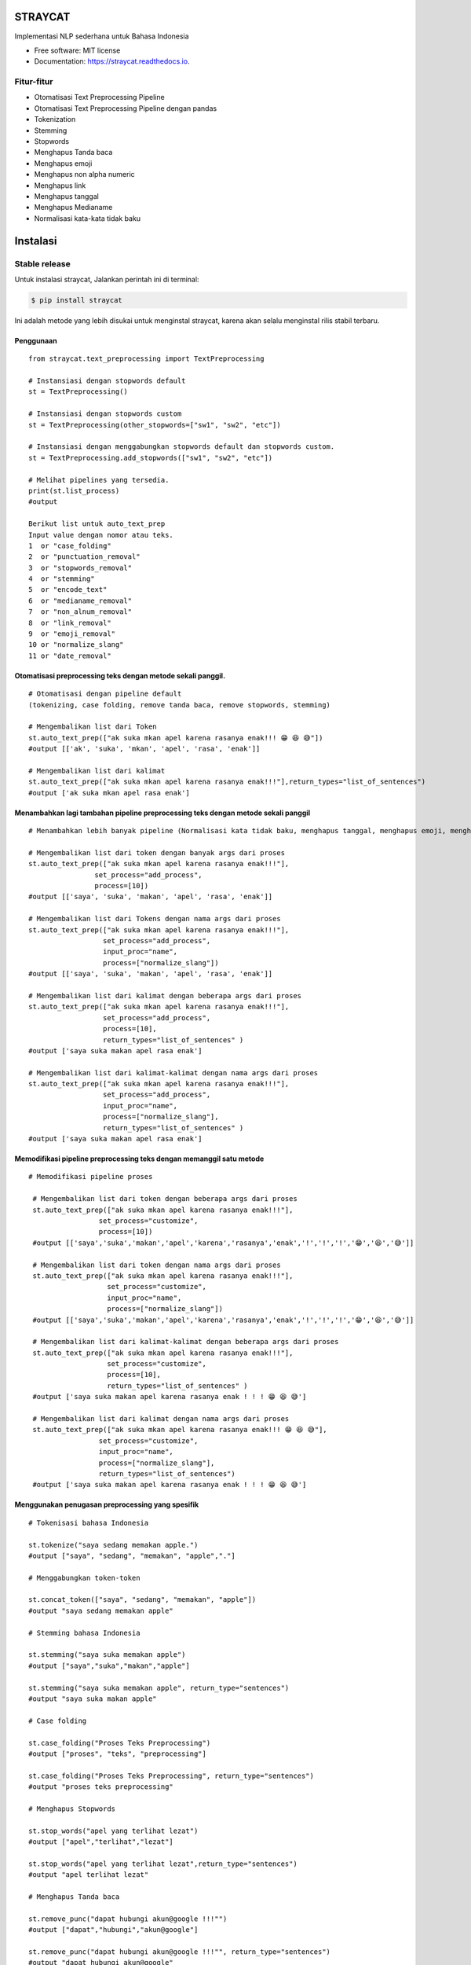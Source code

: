 ========
STRAYCAT
========

.. image:: https://github.com/Hradkafeira/straycat/blob/straycat_dev/assets/straycat_logo.png?raw=true
  :width: 400

.. image:: https://img.shields.io/pypi/v/straycat.svg
        :target: https://pypi.python.org/pypi/straycat

.. image:: https://img.shields.io/travis/hradkafeira/straycat.svg
        :target: https://travis-ci.com/hradkafeira/straycat

.. image:: https://readthedocs.org/projects/straycat/badge/?version=latest
        :target: https://straycat.readthedocs.io/en/latest/?version=latest
        :alt: Documentation Status

.. image:: https://github.com/Hradkafeira/straycat/actions/workflows/straycat_testing.yml/badge.svg
        :target: https://github.com/Hradkafeira/straycat/actions/workflows/straycat_testing.yml

.. image:: https://codecov.io/gh/Hradkafeira/straycat/branch/main/graph/badge.svg?token=6SH3QTEU8D
        :target: https://codecov.io/gh/Hradkafeira/straycat
        
.. raw:: html

  <p align="left">
  <a href="https://github.com/difo-n8r/straycat/tree/straycat_dev">English</a> |
  <span>Bahasa</span>
    

Implementasi NLP sederhana untuk Bahasa Indonesia


* Free software: MIT license
* Documentation: https://straycat.readthedocs.io.

Fitur-fitur
--------
- Otomatisasi Text Preprocessing Pipeline
- Otomatisasi Text Preprocessing Pipeline dengan pandas
- Tokenization
- Stemming
- Stopwords 
- Menghapus Tanda baca
- Menghapus emoji
- Menghapus non alpha numeric
- Menghapus link
- Menghapus tanggal
- Menghapus Medianame
- Normalisasi kata-kata tidak baku


============
Instalasi
============

Stable release
--------------

Untuk instalasi straycat, Jalankan perintah ini di terminal:

.. code-block:: console

    $ pip install straycat

Ini adalah metode yang lebih disukai untuk menginstal straycat, karena akan selalu menginstal rilis stabil terbaru.

Penggunaan
*****
::

        from straycat.text_preprocessing import TextPreprocessing

        # Instansiasi dengan stopwords default
        st = TextPreprocessing()

        # Instansiasi dengan stopwords custom
        st = TextPreprocessing(other_stopwords=["sw1", "sw2", "etc"])

        # Instansiasi dengan menggabungkan stopwords default dan stopwords custom.
        st = TextPreprocessing.add_stopwords(["sw1", "sw2", "etc"])

        # Melihat pipelines yang tersedia.
        print(st.list_process)
        #output
        
        Berikut list untuk auto_text_prep
        Input value dengan nomor atau teks.
        1  or "case_folding"
        2  or "punctuation_removal"
        3  or "stopwords_removal"
        4  or "stemming"
        5  or "encode_text"
        6  or "medianame_removal"
        7  or "non_alnum_removal"
        8  or "link_removal"
        9  or "emoji_removal"
        10 or "normalize_slang"
        11 or "date_removal"

Otomatisasi preprocessing teks dengan metode sekali panggil.
************************************************
::

        # Otomatisasi dengan pipeline default 
        (tokenizing, case folding, remove tanda baca, remove stopwords, stemming)

        # Mengembalikan list dari Token
        st.auto_text_prep(["ak suka mkan apel karena rasanya enak!!! 😁 😆 😅"]) 
        #output [['ak', 'suka', 'mkan', 'apel', 'rasa', 'enak']]

        # Mengembalikan list dari kalimat           
        st.auto_text_prep(["ak suka mkan apel karena rasanya enak!!!"],return_types="list_of_sentences") 
        #output ['ak suka mkan apel rasa enak']

Menambahkan lagi tambahan pipeline preprocessing teks dengan metode sekali panggil
********************************************************************
::

        # Menambahkan lebih banyak pipeline (Normalisasi kata tidak baku, menghapus tanggal, menghapus emoji, menghapus medianame, menghapus link, dan menghapus non alnum)

        # Mengembalikan list dari token dengan banyak args dari proses
        st.auto_text_prep(["ak suka mkan apel karena rasanya enak!!!"],
                        set_process="add_process",
                        process=[10])
        #output [['saya', 'suka', 'makan', 'apel', 'rasa', 'enak']]

        # Mengembalikan list dari Tokens dengan nama args dari proses
        st.auto_text_prep(["ak suka mkan apel karena rasanya enak!!!"],
                          set_process="add_process",
                          input_proc="name",
                          process=["normalize_slang"])
        #output [['saya', 'suka', 'makan', 'apel', 'rasa', 'enak']]

        # Mengembalikan list dari kalimat dengan beberapa args dari proses
        st.auto_text_prep(["ak suka mkan apel karena rasanya enak!!!"],
                          set_process="add_process",
                          process=[10], 
                          return_types="list_of_sentences" )
        #output ['saya suka makan apel rasa enak']

        # Mengembalikan list dari kalimat-kalimat dengan nama args dari proses
        st.auto_text_prep(["ak suka mkan apel karena rasanya enak!!!"],
                          set_process="add_process",
                          input_proc="name",
                          process=["normalize_slang"], 
                          return_types="list_of_sentences" )
        #output ['saya suka makan apel rasa enak']

Memodifikasi pipeline preprocessing teks dengan memanggil satu metode
**********************************************************
::

       # Memodifikasi pipeline proses

        # Mengembalikan list dari token dengan beberapa args dari proses
        st.auto_text_prep(["ak suka mkan apel karena rasanya enak!!!"],
                        set_process="customize",
                        process=[10])
        #output [['saya','suka','makan','apel','karena','rasanya','enak','!','!','!','😁','😆','😅']]

        # Mengembalikan list dari token dengan nama args dari proses
        st.auto_text_prep(["ak suka mkan apel karena rasanya enak!!!"],
                          set_process="customize",
                          input_proc="name",
                          process=["normalize_slang"])
        #output [['saya','suka','makan','apel','karena','rasanya','enak','!','!','!','😁','😆','😅']]

        # Mengembalikan list dari kalimat-kalimat dengan beberapa args dari proses
        st.auto_text_prep(["ak suka mkan apel karena rasanya enak!!!"],
                          set_process="customize",
                          process=[10], 
                          return_types="list_of_sentences" )
        #output ['saya suka makan apel karena rasanya enak ! ! ! 😁 😆 😅']

        # Mengembalikan list dari kalimat dengan nama args dari proses
        st.auto_text_prep(["ak suka mkan apel karena rasanya enak!!! 😁 😆 😅"],
                        set_process="customize",
                        input_proc="name",
                        process=["normalize_slang"], 
                        return_types="list_of_sentences")
        #output ['saya suka makan apel karena rasanya enak ! ! ! 😁 😆 😅']


Menggunakan penugasan preprocessing yang spesifik
************************************
::

        # Tokenisasi bahasa Indonesia

        st.tokenize("saya sedang memakan apple.")  
        #output ["saya", "sedang", "memakan", "apple","."]

        # Menggabungkan token-token

        st.concat_token(["saya", "sedang", "memakan", "apple"]) 
        #output "saya sedang memakan apple"

        # Stemming bahasa Indonesia

        st.stemming("saya suka memakan apple") 
        #output ["saya","suka","makan","apple"]

        st.stemming("saya suka memakan apple", return_type="sentences") 
        #output "saya suka makan apple"

        # Case folding

        st.case_folding("Proses Teks Preprocessing") 
        #output ["proses", "teks", "preprocessing"]

        st.case_folding("Proses Teks Preprocessing", return_type="sentences") 
        #output "proses teks preprocessing"

        # Menghapus Stopwords

        st.stop_words("apel yang terlihat lezat") 
        #output ["apel","terlihat","lezat"]

        st.stop_words("apel yang terlihat lezat",return_type="sentences") 
        #output "apel terlihat lezat"

        # Menghapus Tanda baca 

        st.remove_punc("dapat hubungi akun@google !!!"") 
        #output ["dapat","hubungi","akun@google"]

        st.remove_punc("dapat hubungi akun@google !!!"", return_type="sentences") 
        #output "dapat hubungi akun@google"

        # Menghapus Non Alnum

        st.remove_non_alnum("dapat hubungi akun@google !!!") 
        #output ["dapat","hubungi"]

        st.remove_non_alnum("dapat hubungi akun@google !!!", return_type="sentences") 
        #output "dapat hubungi"

        # Menghapus emoji

        st.remove_emoji("hahaha 😀 😃 😄 hahaha 😁 😆 😅 hahaha") 
        #output ["hahaha","hahaha","hahaha"]

        st.remove_emoji("hahaha 😀 😃 😄 hahaha 😁 😆 😅 hahaha", return_type="sentences") 
        #output "hahaha hahaha hahaha"

        # Menghapus tanggal

        st.remove_date("tanggal 03 Maret 2020 17/08/1945 10-11-1945 tanggal") 
        #output ["tanggal", "tanggal"]

        st.remove_date("tanggal 03 Maret 2020 17/08/1945 10-11-1945 tanggal",return_type="sentences") 
        #output "tanggal tanggal"

        # Menghapus link

        st.remove_link("https://www.kompas.com berita hari ini") 
        #output ["berita", "hari", "ini"]

        st.remove_link("https://www.kompas.com berita hari ini", return_type = "sentences") 
        #output "berita hari ini"

        # Menghapus nama media

        st.remove_medianame("kompas.com berita hari ini") 
        #output ["berita", "hari", "ini"]

        st.remove_medianame("kompas.com berita hari ini", return_type = "sentences") 
        #output "berita hari ini"

        # normalisasi kata tidak baku

        st.remove_slang("ak sk mkan") 
        #output ["saya", "suka", "makan"]

        st.remove_slang("ak sk mkan", return_type = "sentences") 
        #output "saya suka makan"

        #encode teks
        st.encode_text("Saya \x94sedang makan apple") 
        #output "saya sedang memakan apple"


MENGGUNAKAN DATAFRAME
**********************
::

        # Straycat dengan DataFrame

        from straycat.text_preprocessing import TextPreprocessing
        import pandas as pd

        # Instantiasi dengan stopword default
        st = TextPreprocessing()

        # Instantiasi dengan stopword custom
        st = TextPreprocessing(other_stopwords=["sw1", "sw2", "etc"])

        # Instantiasi dengan stopword default dan stopword custom
        st = TextPreprocessing.add_stopwords(["sw1", "sw2", "etc"])

        # Melihat pipeline yang tersedia
        print(st.list_process)
        #output
        
        Berikut list untuk auto_text_prep
        Input value dengan nomor atau teks
        1  or "case_folding"
        2  or "punctuation_removal"
        3  or "stopwords_removal"
        4  or "stemming"
        5  or "encode_text"
        6  or "medianame_removal"
        7  or "non_alnum_removal"
        8  or "link_removal"
        9  or "emoji_removal"
        10 or "normalize_slang"
        11 or "date_removal"

        teks = ["tvri.com 14/08/1945 telah terjadi hari kemerdekaan","ak suka mkn apel karena rasanya enak!!! 😁 😆 😅"]
        doc = pd.DataFrame(teks,columns=["text"])

Otomatisasi pipeline preprocessing teks di dalam dataframe dengan metode sekali panggil
**********************************************************************
::

        # Otomatisasi preprocessing teks dengan pipeline default(Tokenisasi, case folding, hapus tanda baca, menghapus stopwords, stemming)

        # Mengembalikan list dari token
        st.auto_text_prep(doc["text"]) 
        #output [['tvri', 'com', '14', '08', '1945', 'jadi', 'hari', 'merdeka'],
        ['ak', 'suka', 'mkn', 'apel', 'rasa', 'enak']]

        # Mengembalikan list dari kalimat
        st.auto_text_prep(doc["text"], return_types="list_of_sentences")
        #output ['tvri com 14 08 1945 jadi hari merdeka', 'ak suka mkn apel rasa enak']


Menambahkan lagi pipeline teks preprocessing tambahan di dalam dataframe dengan metode sekali panggil
*********************************************************************************
::

        # Add more additional pipeline (normalisasi kata tidak baku, menghapus tanggal, menghapus emoji, menghapus nama media, menghapus link, menghapus non alnum )

        # Mengembalikan list dari Token dengan beberapa args dari proses
        st.auto_text_prep(doc["text"], set_process="add_process", process=[6, 11])
        #output [['jadi', 'hari', 'merdeka'], ['ak', 'suka', 'mkn', 'apel', 'rasa', 'enak']]

        # Mengembalikan list dari token dengan nama args dari proses
        st.auto_text_prep(doc["text"], set_process="add_process",
                          input_proc="name",
                          process=["medianame_removal","date_removal"])
        #output [['jadi', 'hari', 'merdeka'], ['ak', 'suka', 'mkn', 'apel', 'rasa', 'enak']]

        # Mengembalikan list dari kalimat dengan nama args dari proses
        st.auto_text_prep(doc["text"], set_process="add_process", 
                          process=[6, 11],       
                        return_types="list_of_sentences")
        #output ['jadi hari merdeka', 'ak suka mkn apel rasa enak']

        # Mengembalikan list dari kalimat dengan nama args dari proses
        st.auto_text_prep(doc["text"], set_process="add_process",
                          input_proc="name",
                          process=["medianame_removal","date_removal"],       
                          return_types="list_of_sentences")
        #output ['jadi hari merdeka', 'ak suka mkn apel rasa enak']

Memodifikasi pipeline preprocessing teks di dalam dataframe dengan metode sekali panggil
***********************************************************************
::

        # Memodifikasi pipeline 

        # Mengembalikan list dari token dengan beberapa args dari proses
        st.auto_text_prep(doc["text"], set_process="customize", process=[6, 11])
        #output [['telah', 'terjadi', 'hari', 'kemerdekaan'],
                ['ak','suka','mkn','apel','karena','rasanya','enak','!','!','!','😁','😆','😅']]

        # Mengembalikan list dari token dengan nama args dari proses
        st.auto_text_prep(doc["text"], set_process="customize", 
                          input_proc="name",
                          process=["medianame_removal","date_removal"])
        #output [['telah', 'terjadi', 'hari', 'kemerdekaan'],
                ['ak','suka','mkn','apel','karena','rasanya','enak','!','!','!','😁','😆','😅']]


        # Mengembalikan list dari kalimat dengan beberapa args dari proses
        st.auto_text_prep(doc["text"], set_process="customize",
                          process=[6, 11],
                        return_types="list_of_sentences")
        #output ['telah terjadi hari kemerdekaan','ak suka mkn apel karena rasanya enak!!! 😁 😆 😅']

        # Mengembalikan list dari kalimat-kalimat dengan nama args dari proses
        st.auto_text_prep(doc["text"], set_process="customize",
                          input_proc="name", 
                          process=["medianame_removal","date_removal"],
                          return_types="list_of_sentences")
        #output ['telah terjadi hari kemerdekaan','ak suka mkn apel karena rasanya enak!!! 😁 😆 😅']

Kredit
-------

Package dibuat dengan Cookiecutter_ dan template proyek `audreyr/cookiecutter-pypackage`_.

.. _Cookiecutter: https://github.com/audreyr/cookiecutter
.. _`audreyr/cookiecutter-pypackage`: https://github.com/audreyr/cookiecutter-pypackage
